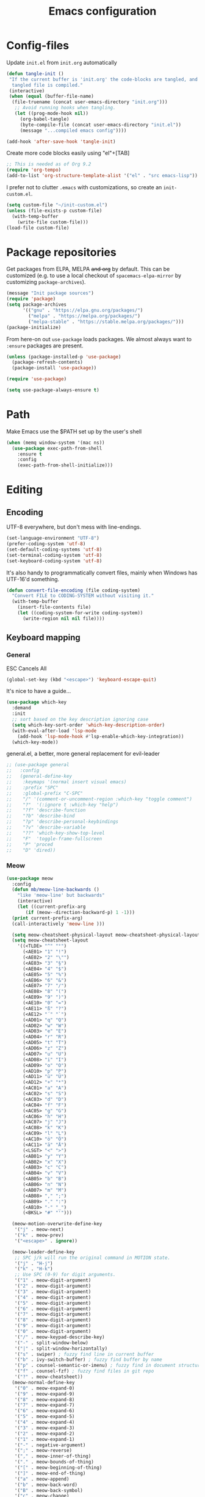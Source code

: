 
#+TITLE: Emacs configuration
#+PROPERTY: header-args :tangle yes :lexical t

* Config-files
Update =init.el= from =init.org= automatically
#+BEGIN_SRC emacs-lisp
  (defun tangle-init ()
   "If the current buffer is 'init.org' the code-blocks are tangled, and the
    tangled file is compiled."
   (interactive)
   (when (equal (buffer-file-name)
	(file-truename (concat user-emacs-directory "init.org")))
     ;; Avoid running hooks when tangling.
     (let ((prog-mode-hook nil))
       (org-babel-tangle)
       (byte-compile-file (concat user-emacs-directory "init.el"))
       (message "...compiled emacs config"))))

  (add-hook 'after-save-hook 'tangle-init)
#+END_SRC

Create more code blocks easily using "el"+[TAB]
#+BEGIN_SRC emacs-lisp
  ;; This is needed as of Org 9.2
  (require 'org-tempo)
  (add-to-list 'org-structure-template-alist '("el" . "src emacs-lisp"))
#+END_SRC

I prefer not to clutter =.emacs= with customizations, so create an =init-custom.el=.
#+BEGIN_SRC emacs-lisp
  (setq custom-file "~/init-custom.el")
  (unless (file-exists-p custom-file)
    (with-temp-buffer
      (write-file custom-file)))
  (load-file custom-file)
#+END_SRC

* Package repositories
Get packages from ELPA, MELPA +and org+ by default. This can be customized (e.g. to use a local checkout of =spacemacs-elpa-mirror= by customizing =package-archives=).

#+BEGIN_SRC emacs-lisp
  (message "Init package sources")
  (require 'package)
  (setq package-archives
        '(("gnu" . "https://elpa.gnu.org/packages/")
          ("melpa" . "https://melpa.org/packages/")
          ("melpa-stable" . "https://stable.melpa.org/packages/")))
  (package-initialize)
#+END_SRC

From here-on out =use-package= loads packages. We almost always want to =:ensure= packages are present.
#+BEGIN_SRC emacs-lisp
  (unless (package-installed-p 'use-package)
    (package-refresh-contents)
    (package-install 'use-package))

  (require 'use-package)

  (setq use-package-always-ensure t)
#+END_SRC

* Path
Make Emacs use the $PATH set up by the user's shell
#+BEGIN_SRC emacs-lisp
(when (memq window-system '(mac ns))
  (use-package exec-path-from-shell
    :ensure t
    :config
    (exec-path-from-shell-initialize)))
#+END_SRC
* Editing
** Encoding
UTF-8 everywhere, but don't mess with line-endings.
#+BEGIN_SRC emacs-lisp
(set-language-environment "UTF-8")
(prefer-coding-system 'utf-8)
(set-default-coding-systems 'utf-8)
(set-terminal-coding-system 'utf-8)
(set-keyboard-coding-system 'utf-8)
#+END_SRC

It's also handy to programmatically convert files, mainly when Windows has UTF-16'd something.
#+BEGIN_SRC emacs-lisp
  (defun convert-file-encoding (file coding-system)
    "Convert FILE to CODING-SYSTEM without visiting it."
    (with-temp-buffer
      (insert-file-contents file)
      (let ((coding-system-for-write coding-system))
        (write-region nil nil file))))
#+END_SRC

** Keyboard mapping
*** General
ESC Cancels All
#+BEGIN_SRC emacs-lisp
  (global-set-key (kbd "<escape>") 'keyboard-escape-quit)
#+END_SRC

It's nice to have a guide...
#+BEGIN_SRC emacs-lisp
  (use-package which-key
    :demand
    :init
    ;; sort based on the key description ignoring case
    (setq which-key-sort-order 'which-key-description-order)
    (with-eval-after-load 'lsp-mode
      (add-hook 'lsp-mode-hook #'lsp-enable-which-key-integration))
    (which-key-mode))
#+END_SRC

general.el, a better, more general replacement for evil-leader
#+BEGIN_SRC emacs-lisp
  ;; (use-package general
  ;;   :config
  ;;   (general-define-key
  ;;    :keymaps '(normal insert visual emacs)
  ;;    :prefix "SPC"
  ;;    :global-prefix "C-SPC"
  ;;    "/" '(comment-or-uncomment-region :which-key "toggle comment")
  ;;    "?"  '(:ignore t :which-key "help")
  ;;    "?f" 'describe-function
  ;;    "?b" 'describe-bind
  ;;    "?p" 'describe-personal-keybindings
  ;;    "?v" 'describe-variable
  ;;    "??" 'which-key-show-top-level
  ;;    "F"  'toggle-frame-fullscreen
  ;;    "P" 'proced
  ;;    "D" 'dired))
#+END_SRC

*** Meow
#+BEGIN_SRC emacs-lisp
  (use-package meow
    :config
    (defun mb/meow-line-backwards ()
      "like 'meow-line' but backwards"
      (interactive)
      (let ((current-prefix-arg
	     (if (meow--direction-backward-p) 1 -1)))
	(print current-prefix-arg)
	(call-interactively 'meow-line )))

    (setq meow-cheatsheet-physical-layout meow-cheatsheet-physical-layout-iso)
    (setq meow-cheatsheet-layout 
	  '((<TLDE> "^"	"°")
	    (<AE01> "1"	"!")
	    (<AE02> "2"	"\"")
	    (<AE03> "3"	"§")
	    (<AE04> "4"	"$")
	    (<AE05> "5"	"%")
	    (<AE06> "6"	"&")
	    (<AE07> "7"	"/")
	    (<AE08> "8"	"(")
	    (<AE09> "9"	")")
	    (<AE10> "0"	"=")
	    (<AE11> "ß"	"?")
	    (<AE12> "´"	"`")
	    (<AD01> "q"	"Q")
	    (<AD02> "w"	"W")
	    (<AD03> "e"	"E")
	    (<AD04> "r"	"R")
	    (<AD05> "t"	"T")
	    (<AD06> "z"	"Z")
	    (<AD07> "u"	"U")
	    (<AD08> "i"	"I")
	    (<AD09> "o"	"O")
	    (<AD10> "p"	"P")
	    (<AD11> "ü"	"Ü")
	    (<AD12> "+"	"*")
	    (<AC01> "a"	"A")
	    (<AC02> "s"	"S")
	    (<AC03> "d"	"D")
	    (<AC04> "f"	"F")
	    (<AC05> "g"	"G")
	    (<AC06> "h"	"H")
	    (<AC07> "j"	"J")
	    (<AC08> "k"	"K")
	    (<AC09> "l"	"L")
	    (<AC10> "ö"	"Ö")
	    (<AC11> "ä"	"Ä")
	    (<LSGT> "<"	">")
	    (<AB01> "y"	"Y")
	    (<AB02> "x"	"X")
	    (<AB03> "c"	"C")
	    (<AB04> "v"	"V")
	    (<AB05> "b"	"B")
	    (<AB06> "n"	"N")
	    (<AB07> "m"	"M")
	    (<AB08> ","	";")
	    (<AB09> "."	":")
	    (<AB10> "-"	"_")
	    (<BKSL> "#" "'")))

    (meow-motion-overwrite-define-key
     '("j" . meow-next)
     '("k" . meow-prev)
     '("<escape>" . ignore))

    (meow-leader-define-key
     ;; SPC j/k will run the original command in MOTION state.
     '("j" . "H-j")
     '("k" . "H-k")
     ;; Use SPC (0-9) for digit arguments.
     '("1" . meow-digit-argument)
     '("2" . meow-digit-argument)
     '("3" . meow-digit-argument)
     '("4" . meow-digit-argument)
     '("5" . meow-digit-argument)
     '("6" . meow-digit-argument)
     '("7" . meow-digit-argument)
     '("8" . meow-digit-argument)
     '("9" . meow-digit-argument)
     '("0" . meow-digit-argument)
     '("/" . meow-keypad-describe-key)
     '("-" . split-window-below)
     '("|" . split-window-horizontally)
     '("s" . swiper) ; fuzzy find line in current buffer
     '("b" . ivy-switch-buffer) ; fuzzy find buffer by name
     '("p" . counsel-semantic-or-imenu) ; fuzzy find in document structure (e.g. function name)
     '("f" . counsel-fzf) ; fuzzy find files in git repo
     '("?" . meow-cheatsheet))
    (meow-normal-define-key
     '("0" . meow-expand-0)
     '("9" . meow-expand-9)
     '("8" . meow-expand-8)
     '("7" . meow-expand-7)
     '("6" . meow-expand-6)
     '("5" . meow-expand-5)
     '("4" . meow-expand-4)
     '("3" . meow-expand-3)
     '("2" . meow-expand-2)
     '("1" . meow-expand-1)
     '("-" . negative-argument)
     '(";" . meow-reverse)
     '("," . meow-inner-of-thing)
     '("." . meow-bounds-of-thing)
     '("[" . meow-beginning-of-thing)
     '("]" . meow-end-of-thing)
     '("a" . meow-append)
     '("b" . meow-back-word)
     '("B" . meow-back-symbol)
     '("c" . meow-change)
     '("d" . meow-delete)
     '("D" . meow-backward-delete)
     '("e" . meow-next-word)
     '("E" . meow-next-symbol)
     '("f" . meow-find)
     '("g" . meow-cancel-selection)
     '("G" . meow-grab)
     '("h" . meow-left)
     '("H" . meow-left-expand)
     '("i" . meow-insert)
     '("I" . meow-open-above)
     '("j" . meow-next)
     '("J" . meow-next-expand)
     '("k" . meow-prev)
     '("K" . meow-prev-expand)
     '("l" . meow-right)
     '("L" . meow-right-expand)
     '("m" . meow-join)
     '("n" . meow-search)
     '("o" . meow-open-below)
     '("O" . meow-open-above)
     '("p" . meow-yank)
     '("q" . meow-quit)
     '("Q" . meow-goto-line)
     '("r" . meow-replace)
     '("R" . meow-swap-grab)
     '("s" . meow-kill)
     '("t" . meow-till)
     '("u" . meow-undo)
     '("U" . meow-undo-in-selection)
     '("v" . meow-visit)
     '("w" . meow-mark-word)
     '("W" . meow-mark-symbol)
     '("x" . meow-line)
     '("X" . mb/meow-line-backwards)
     '("y" . meow-save)
     '("Y" . meow-sync-grab)
     '("z" . meow-pop-selection)
     '("'" . repeat)
     '("/" . meow-comment)
     '("?" . helpful-at-point)
     '("C-l" . windmove-right)
     '("C-h" . windmove-left)
     '("C-j" . windmove-down)
     '("C-k" . windmove-up)
     '("=" . indent-region)
     '("<escape>" . ignore))
    (meow-global-mode 1))

  (use-package key-chord
    :after meow
    :init
    (key-chord-mode 1) ; turn on key-chord-mode
    (key-chord-define meow-insert-state-keymap "jk" 'meow-insert-exit))
#+END_SRC

*** Evil
Join the dark side.
#+BEGIN_SRC emacs-lisp
  ;; (use-package evil
  ;;   :after general
  ;;   :init
  ;;   (setq evil-want-integration t)
  ;;   (setq evil-want-keybinding nil)
  ;;   :config
  ;;   (evil-mode 1)
  ;;   (general-define-key
  ;;    :keymaps '(normal insert visual emacs)
  ;;    :prefix "SPC"
  ;;    :global-prefix "C-SPC"
  ;;    "-" '(evil-window-split :which-key "split window (horizontal)")
  ;;    "|" '(evil-window-vsplit :which-key "split window (vertical)")))

  ;; (setq-default indent-tabs-mode nil)

  ;; (evil-define-key 'normal 'evil-normal-state-map
  ;;   (kbd "C-h") 'evil-window-left
  ;;   (kbd "C-l") 'evil-window-right
  ;;   (kbd "C-k") 'evil-window-up
  ;;   (kbd "C-j") 'evil-window-down)

  ;; ;; (evil-define-key 'insert 'evil-insert-state-map
  ;; ;;   (kbd "jj") 'evil-normal-state)

  ;; (bind-key "º" 'evil-forward-section-begin)
  ;; (bind-key "∆" 'evil-backward-section-begin)

  ;; (use-package key-chord
  ;;          :init
  ;;          (key-chord-mode 1) ; turn on key-chord-mode
  ;;          (key-chord-define evil-insert-state-map "jk" 'evil-normal-state))
#+END_SRC

[[https://github.com/emacs-evil/evil-collection]] is used to automatically configure various Emacs modes with Vi-like keybindings for evil-mode.
#+BEGIN_SRC emacs-lisp
  ;; (use-package evil-collection
  ;;   :after evil
  ;;   :config
  ;;   (evil-collection-init))
#+END_SRC

** Movement
#+BEGIN_SRC emacs-lisp
  ;; (use-package avy
  ;;   :config
  ;;   (evil-define-key 'normal 'evil-normal-state-map
  ;;     (kbd "s") 'avy-goto-char-timer))
#+END_SRC
** Completion
**** Company
Auto-completion package
https://company-mode.github.io/
#+BEGIN_SRC emacs-lisp
  (use-package company
    :demand
    :defer t
    :diminish
    :hook (prog-mode . company-mode)
    :bind (:map company-active-map
		("<tab>" . 'company-complete-common-or-cycle)
		("<backtab>" . 'company-select-previous)
		("<return>" . nil))
	  ;; (:map prog-mode-map
	  ;;       ("<tab>" . 'company-indent-or-complete-common))
    :custom
    (company-minimum-prefix-length 3)
    (company-eclim-auto-save nil)
    (company-dabbrev-downcase nil)
    (company-auto-commit 'ignore)
    (company-auto-commit-chars 'ignore)
    (company-selection-wrap-around t)
    (company-idle-delay 0.1))

  ; (use-package company-try-hard
  ;  :defer t
  ;  :bind
    ;(:map company-active-map
    ;      ("C-n" . #'company-try-hard))
    ;(:map prog-mode-map
    ;      ("C-n" . #'company-try-hard)))
    ;; :config
    ;; (global-set-key (kbd "C-n") #'company-try-hard))
#+END_SRC

**** LSP
Emacs Polyglot: an Emacs LSP client that stays out of your way
#+BEGIN_SRC emacs-lisp
  (use-package lsp-mode
    ;; :after general
    :commands (lsp lsp-deferred)
    :init
    (setq lsp-keymap-prefix "C-c l")  ;; Or 'C-l', 's-l'
    (setq lsp-headerline-breadcrumb-enable nil)
    (setq lsp-eldoc-render-all nil)
    (setq lsp-idle-delay 0.6)
    (setq lsp-rust-analyzer-server-display-inlay-hints t)
    :config
    (with-eval-after-load 'lsp-mode
      (add-hook 'lsp-mode-hook #'lsp-enable-which-key-integration)))
    ;; (general-define-key
    ;;  :keymaps '(normal insert visual emacs)
    ;;  :prefix "SPC"
    ;;  :global-prefix "C-SPC"
    ;;  "l"  '(:ignore t :which-key "language server")
    ;;  "ld" '(lsp-find-definition :which-key "goto definition")
    ;;  "lf" '(lsp-execute-code-action :which-key "auto code correction")
    ;;  "lh" '(lsp-ui-doc-glance :wich-key "glance at documentation")))

  (use-package lsp-ui
    :commands lsp-ui-mode
    :config
    (setq lsp-ui-sideline-show-hover t)
    (setq lsp-ui-sideline-diagnostic-max-lines 3)
    (setq lsp-ui-doc-enable nil))
  ;;   (evil-global-set-key 'normal (kbd "K") 'lsp-ui-doc-glance)
#+END_SRC

**** Ivy/Counsel/Swiper
Narrowing lists and search results, complete commands (e.g. M-x)
#+BEGIN_SRC emacs-lisp
  (use-package ivy
    :diminish
    :bind (:map ivy-switch-buffer-map
		("C-k" . ivy-previous-line) ;; override "kill buffer"
	   :map ivy-minibuffer-map
		("C-j" . ivy-next-line)
		("C-k" . ivy-previous-line)
		([escape] . keyboard-escape-quit))
    :config
    (setq ivy-height 20)
    :init
    (ivy-mode 1))

  (use-package ivy-rich
    :init
    (ivy-rich-mode 1))

  (use-package ivy-hydra)

  (use-package ivy-posframe
    :config
    (setq ivy-posframe-display-functions-alist '((t . ivy-posframe-display)))
    :init
    (ivy-posframe-mode 1))

  (use-package counsel
    :diminish
    ;; :bind (:map meow-normal-state-keymap
    ;; 	      ("C-s" . swiper) ; fuzzy find line in current buffer
    ;; 	      ("C-b" . ivy-switch-buffer) ; fuzzy find buffer by name
    ;; 	      ("C-p" . counsel-semantic-or-imenu) ; fuzzy find in document structure (e.g. function name)
    ;; 	      ("C-f" . counsel-fzf)) ; fuzzy find files in git repo

    :config
    (progn
	      (setq counsel-fzf-dir-function 'mb/git-root-dir)
	      (setenv "FZF_DEFAULT_COMMAND" "rg --files")
	      (counsel-mode 1)
	      ))

  (defun mb/git-root-dir ()
    "Find the git root dir for the current buffer."
    (vc-git-root (buffer-file-name)))
#+END_SRC

[[https://github.com/Wilfred/helpful]] is an alternative to the built-in Emacs help that provides much more contextual information.
#+begin_src emacs-lisp
  (use-package helpful
    :after general
    :custom
    (counsel-describe-function-function #'helpful-callable)
    (counsel-describe-variable-function #'helpful-variable)
    :bind
    ([remap describe-function] . counsel-describe-function)
    ([remap describe-command] . helpful-command)
    ([remap describe-variable] . counsel-describe-variable)
    ([remap describe-key] . helpful-key)
    :config
    (general-define-key
     :keymaps '(normal insert visual emacs)
     :prefix "SPC"
     :global-prefix "C-SPC"
     "?."  '(helpful-at-point :which-key "describe item at point")))
#+end_src
** Programming
*** General
Enable y/n answers
#+BEGIN_SRC emacs-lisp
  (fset 'yes-or-no-p 'y-or-n-p)
#+END_SRC

Fix for german keyboard layouts (by default [ALT] is meta key)
#+BEGIN_SRC emacs-lisp
  (setq mac-option-modifier nil
        mac-right-option-modifier 'meta)
#+END_SRC

By default every text editor should display line and column number
#+BEGIN_SRC emacs-lisp
  (setq-default truncate-lines t)

  (add-hook 'prog-mode-hook 'column-number-mode)
  (global-display-line-numbers-mode)

  (show-paren-mode 1)  ;Highlights matching parenthesis
  (global-hl-line-mode 1) ;Highlight current line

  ;; There's nothing I dislike more than tabs in my files.
  (setq tab-width 2 indent-tabs-mode nil)
#+END_SRC

Beeping is for robots. I'm no robot
#+BEGIN_SRC emacs-lisp
  (setq visible-bell t)
  (setq ring-bell-function 'ignore)
#+END_SRC

Electric indent interferes with lots of modes' own indenting, so disable it.
#+BEGIN_SRC emacs-lisp
  (setq electric-indent-inhibit t)
#+END_SRC

Syntaxchecker/Linter by default
#+BEGIN_SRC emacs-lisp
  (use-package flycheck
    :after general
    :ensure t
    :config
    (general-define-key
     :keymaps '(normal insert visual emacs)
     :prefix "SPC"
     :global-prefix "C-SPC"
     "c"  '(:ignore t :which-key "flycheck")
     "cc" '(flycheck-buffer :which-key "check current buffer")
     "cl" '(flycheck-list-errors :which-key "list errors")
     "cn" '(flycheck-next-error :which-key "jump to next error")
     "cp" '(flycheck-previous-error :which-key "jump to prev error"))
    :init
    (global-flycheck-mode))

#+END_SRC

*** Emacs Lisp
Nobody likes dynamic binding by default.
#+BEGIN_SRC emacs-lisp :padline no
  (setq lexical-binding t)
#+END_SRC

Make ad-hoc lisping more comfortable.
#+BEGIN_SRC emacs-lisp
  (add-hook 'emacs-lisp-mode-hook 'prettify-symbols-mode)
  (add-hook 'emacs-lisp-mode-hook 'eldoc-mode)

  (defun mb/eval-buffer ()
    "Evaluating current buffer with a little feedback message."
    (interactive)
    (eval-buffer)
    (message "buffer evaluated."))

  (define-key meow-normal-state-keymap (kbd "C-e") 'mb/eval-buffer)
#+END_SRC

*** Rust
Rust support is pretty basic at this stage. Autocompletion comes from a separate program, =racer= that reads the stdlib source code.
#+BEGIN_SRC emacs-lisp
  (use-package ron-mode)
  (use-package rust-mode
    :after general
    :hook (rust-mode . lsp)
    :config
    (setq company-backends '((company-capf
                           company-keywords
                           company-dabbrev
                           )))
    (general-define-key
     :keymaps '(normal insert visual emacs)
     :prefix "SPC"
     :global-prefix "C-SPC"
     "r"  '(:ignore t :which-key "keys specific for rust")
     "rf" 'rust-format-buffer
     "rc" 'rust-compile
     "rt" 'rust-test))

  (use-package flycheck-rust)

  (add-to-list 'auto-mode-alist '("\\.rs\\'" . rust-mode))
  (add-hook 'flycheck-mode-hook #'flycheck-rust-setup)
  (add-hook 'rust-mode-hook  (lambda () (modify-syntax-entry ?_ "w" rust-mode-syntax-table)))
#+END_SRC

*** PHP
    Basic support for editing PHP files
#+BEGIN_SRC emacs-lisp
  (use-package php-mode
    :ensure t
    :defer t)

  (use-package company-php
    :ensure t
    :defer t)

  (use-package phpactor
    :ensure t)

  (use-package company-phpactor
    :ensure t)
#+END_SRC
*** CSV
#+BEGIN_SRC emacs-lisp
  (use-package csv-mode)
#+END_SRC

*** JSON
#+BEGIN_SRC emacs-lisp
    (use-package json-mode :mode "\\.json")
    (use-package json-navigator)
    (use-package json-reformat)
#+END_SRC

*** YAML
#+BEGIN_SRC emacs-lisp
  (use-package yaml-mode :mode "\\.ya?ml")
#+END_SRC

*** Text markup languages
   The ubiquitous, but not actually-that-pleasant, Markdown. I've looked at a couple of real-time preview modes and they're nice, but all have external dependencies requiring Go or Ruby, which I'm not interested in installing. (I run a lean system. 😉)
#+BEGIN_SRC emacs-lisp
  (use-package markdown-mode
    :mode "\\.md$"
    :config (progn
              (define-key markdown-mode-map (kbd "C-c C-TAB") 'markdown-table-align)))
#+END_SRC

*** Graphviz/Dot
#+BEGIN_SRC emacs-lisp
  (use-package graphviz-dot-mode
    :ensure t
    :config
    (setq graphviz-dot-indent-width 2))

  ;; (use-package company-graphviz-dot)
#+END_SRC

** Dired
#+BEGIN_SRC emacs-lisp
  (when (string= system-type "darwin")
    (setq dired-use-ls-dired t
          insert-directory-program "/usr/local/bin/gls"
          dired-listing-switches "-aBhl --group-directories-first"))
#+END_SRC

** Start-Up
Another good idea lovingly ripped off from Spacemacs.
#+BEGIN_SRC emacs-lisp
  (use-package dashboard
    :demand
    :config
    (progn
      (dashboard-setup-startup-hook)
      (setq dashboard-banner-logo-title "<[ E M A C S ]>"
            dashboard-set-footer t
            dashboard-set-file-icons t
            dashboard-items '(;(projects . 5)
                              (bookmarks . 5)
                              (recents  . 5)))))
#+END_SRC

* Display and appearance
** Frame
Start maximized and allow fullscreen
#+BEGIN_SRC emacs-lisp
  (add-to-list 'default-frame-alist '(fullscreen . maximized))
#+END_SRC

** Performance
Attempt to improve long line performance.
#+BEGIN_SRC emacs-lisp
  (setq-default bidi-display-reordering nil)
#+END_SRC

** Themes
#+BEGIN_SRC emacs-lisp
  (use-package doom-themes
    :config
    ;; Global settings (defaults)
    (load-theme 'doom-one t)
    ;; Corrects (and improves) org-mode's native fontification.
    (doom-themes-org-config))
#+END_SRC

Highlight selected buffer (by dimming others)
#+BEGIN_SRC emacs-lisp
  (use-package dimmer
    :defer t
    :config
    ;; (add-to-list 'dimmer-prevent-dimming-predicates 'lsp-ui-doc-show)
    (setq dimmer-fraction 0.4))

  (dimmer-mode t)
#+END_SRC

** Font
Use Fira Code with ligatures
#+BEGIN_SRC emacs-lisp
  (add-to-list 'default-frame-alist '(font . "Fira Mono for Powerline-14" ))
  (set-face-attribute 'default t :font "Fira Mono for Powerline-14" )

  ;; (when (window-system)
  ;;   (set-frame-font "Fira Code"))
  ;; (let ((alist '((33 . ".\\(?:\\(?:==\\|!!\\)\\|[!=]\\)")
  ;;                (35 . ".\\(?:###\\|##\\|_(\\|[#(?[_{]\\)")
  ;;                (36 . ".\\(?:>\\)")
  ;;                (37 . ".\\(?:\\(?:%%\\)\\|%\\)")
  ;;                (38 . ".\\(?:\\(?:&&\\)\\|&\\)")
  ;;                (42 . ".\\(?:\\(?:\\*\\*/\\)\\|\\(?:\\*[*/]\\)\\|[*/>]\\)")
  ;;                (43 . ".\\(?:\\(?:\\+\\+\\)\\|[+>]\\)")
  ;;                (45 . ".\\(?:\\(?:-[>-]\\|<<\\|>>\\)\\|[<>}~-]\\)")
  ;;                (46 . ".\\(?:\\(?:\\.[.<]\\)\\|[.=-]\\)")
  ;;                (47 . ".\\(?:\\(?:\\*\\*\\|//\\|==\\)\\|[*/=>]\\)")
  ;;                (48 . ".\\(?:x[a-zA-Z]\\)")
  ;;                (58 . ".\\(?:::\\|[:=]\\)")
  ;;                (59 . ".\\(?:;;\\|;\\)")
  ;;                (60 . ".\\(?:\\(?:!--\\)\\|\\(?:~~\\|->\\|\\$>\\|\\*>\\|\\+>\\|--\\|<[<=-]\\|=[<=>]\\||>\\)\\|[*$+~/<=>|-]\\)")
  ;;                (61 . ".\\(?:\\(?:/=\\|:=\\|<<\\|=[=>]\\|>>\\)\\|[<=>~]\\)")
  ;;                (62 . ".\\(?:\\(?:=>\\|>[=>-]\\)\\|[=>-]\\)")
  ;;                (63 . ".\\(?:\\(\\?\\?\\)\\|[:=?]\\)")
  ;;                (91 . ".\\(?:]\\)")
  ;;                (92 . ".\\(?:\\(?:\\\\\\\\\\)\\|\\\\\\)")
  ;;                (94 . ".\\(?:=\\)")
  ;;                (119 . ".\\(?:ww\\)")
  ;;                (123 . ".\\(?:-\\)")
  ;;                (124 . ".\\(?:\\(?:|[=|]\\)\\|[=>|]\\)")
  ;;                (126 . ".\\(?:~>\\|~~\\|[>=@~-]\\)")
  ;;                )
  ;;              ))
  ;;   (dolist (char-regexp alist)
  ;;     (set-char-table-range composition-function-table (car char-regexp)
  ;;                           `([,(cdr char-regexp) 0 font-shape-gstring]))))
#+END_SRC

** Widgets
#+BEGIN_SRC emacs-lisp
  (tool-bar-mode -1)
  (menu-bar-mode -1)

  (unless (frame-parameter nil 'tty)
      (scroll-bar-mode -1))

  (setq inhibit-splash-screen t
        ring-bell-function 'ignore)
#+END_SRC

** Modeline
   Pretty icons for modeline, filetree, git and more
#+BEGIN_SRC emacs-lisp
  (use-package all-the-icons
    :ensure t)
#+END_SRC

   The doom modeline is nice and fast https://github.com/seagle0128/doom-modeline
#+BEGIN_SRC emacs-lisp
  (use-package doom-modeline
    :ensure t
    :init (doom-modeline-mode 1)
    :config (setq doom-modeline-height 20
                  doom-modeline-modal-icon t))

    ;:hook (after-init . doom-modeline-init))
#+END_SRC

Show current time/date on demand.
#+BEGIN_SRC emacs-lisp
  (defun mb/echo-date-time ()
    "Displays the current date and time in the echo area."
    (interactive)
    (message (format-time-string "[W:%W] %a, %d.%m.%Y, %H:%M:%S")))

    (general-define-key
     :keymaps '(normal insert visual emacs)
     :prefix "SPC"
     :global-prefix "C-SPC"
     "t" '(mb/echo-date-time :which-key "show time/date"))
#+END_SRC

Hide minor modes 
https://github.com/myrjola/diminish.el

When we diminish a mode, we are saying we want it to continue doing its work for
us, but we no longer want to be reminded of it. It becomes a night worker, like 
a janitor; it becomes an invisible man; it remains a component, perhaps an 
important one, sometimes an indispensable one, of the mechanism that maintains 
the day-people's world, but its place in their thoughts is diminished, usually 
to nothing. As we grow old we diminish more and more such thoughts, such people, 
usually to nothing. 
                                                               -- Will Mengarini
#+BEGIN_SRC emacs-lisp
  (use-package diminish
    :config
    (diminish 'undo-tree-mode))
#+END_SRC

* Temporary files
Backups and lock files not required.
#+BEGIN_SRC emacs-lisp
  (setq make-backup-files nil
        create-lockfiles nil)
#+END_SRC

* Shells
** General
Use https://github.com/akermu/emacs-libvterm as a replacement for the build-in =term-mode=. This seems to work better with evil
#+BEGIN_SRC emacs-lisp
  (use-package vterm
      :ensure t
  )

  (add-hook 'vterm-mode-hook (lambda () (display-line-numbers-mode -1)))
#+END_SRC

It is nice to have the terminal right there when you need it.
#+BEGIN_SRC emacs-lisp
  (defun mb/term-toggle ()
    "Toggle terminal in the current buffer."
    (interactive)
    (if (derived-mode-p 'vterm-mode)
        (bury-buffer)
      (if (get-buffer "vterm") (switch-to-buffer "vterm") (vterm))))

  ;; (evil-define-key 'normal 'evil-normal-state-map
  ;;   (kbd "C-t") #'mb/term-toggle)
#+END_SRC

* End
#+BEGIN_SRC emacs-lisp
(provide 'init)
;;; init.el ends here
#+END_SRC
